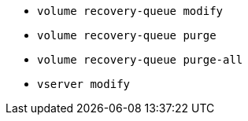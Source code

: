 * `volume recovery-queue modify`

* `volume recovery-queue purge`

* `volume recovery-queue purge-all`

* `vserver modify`